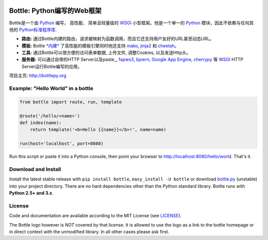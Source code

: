 .. image:: http://bottlepy.org/docs/dev/_static/logo_nav.png
  :alt: Bottle Logo
  :align: right

.. _mako: http://www.makotemplates.org/
.. _cheetah: http://www.cheetahtemplate.org/
.. _jinja2: http://jinja.pocoo.org/
.. _paste: http://pythonpaste.org/
.. _fapws3: https://github.com/william-os4y/fapws3
.. _bjoern: https://github.com/jonashaag/bjoern
.. _cherrypy: http://www.cherrypy.org/
.. _WSGI: http://www.wsgi.org/
.. _Python: http://python.org/

============================
Bottle: Python编写的Web框架
============================

Bottle是一个由 Python_ 编写， 高性能、 简单且轻量级的 WSGI_ 小型框架。他是一个单一的 Python_ 模块，因此不依赖与任何其他的 `Python标准程序库 <http://docs.python.org/library/>`_.


* **路由:** 通过Bottle内建的路由，请求被映射为函数调用，而且它还支持用户友好的URL甚至动态URL。 
* **模板:** Bottle `*内建* <http://bottlepy.org/docs/dev/tutorial.html#tutorial-templates>`_ 了高性能的模板引擎同时他还支持 mako_, jinja2_ 和 cheetah_。
* **工具:** 通过Bottle可以很方便的访问表单数据, 上传文件, 调整Cookies, 以及发送Http头。
* **服务器:** 可以通过自带的HTTP Server以及paste_, fapws3_, bjoern_, `Google App Engine <http://code.google.com/intl/en-US/appengine/>`_, cherrypy_ 等 WSGI_ HTTP Server运行Bottle编写的应用。

项目主页: http://bottlepy.org


Example: "Hello World" in a bottle
----------------------------------

.. code-block:: python

  from bottle import route, run, template

  @route('/hello/<name>')
  def index(name):
      return template('<b>Hello {{name}}</b>!', name=name)

  run(host='localhost', port=8080)

Run this script or paste it into a Python console, then point your browser to `<http://localhost:8080/hello/world>`_. That's it.


Download and Install
--------------------

.. __: https://github.com/defnull/bottle/raw/master/bottle.py

Install the latest stable release with ``pip install bottle``, ``easy_install -U bottle`` or download `bottle.py`__ (unstable) into your project directory. There are no hard dependencies other than the Python standard library. Bottle runs with **Python 2.5+ and 3.x**.


License
-------

.. __: https://github.com/defnull/bottle/raw/master/LICENSE

Code and documentation are available according to the MIT License (see LICENSE__).

The Bottle logo however is *NOT* covered by that license. It is allowed to use the logo as a link to the bottle homepage or in direct context with the unmodified library. In all other cases please ask first.
